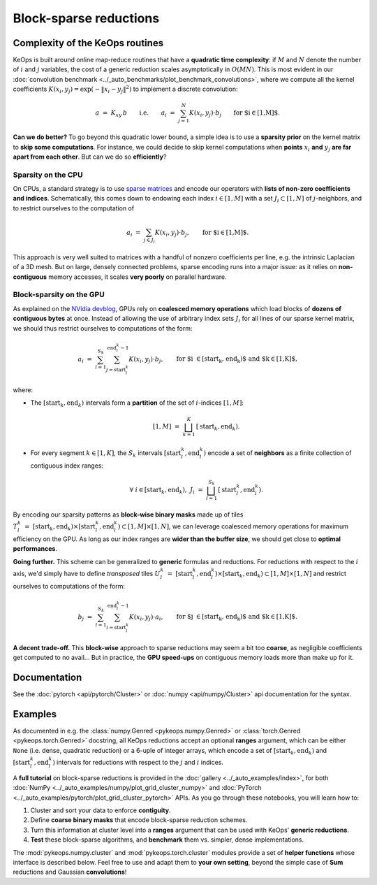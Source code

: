 Block-sparse reductions
#######################
.. _`part.sparsity`:


Complexity of the KeOps routines
================================

KeOps is built around online map-reduce routines
that have a **quadratic time complexity**: if :math:`M` and
:math:`N` denote the number of :math:`i` and :math:`j` variables,
the cost of a generic reduction scales asymptotically in :math:`O(MN)`.
This is most evident in our :doc:`convolution benchmark <../_auto_benchmarks/plot_benchmark_convolutions>`,
where we compute all the kernel coefficients :math:`K(x_i,y_j) = \exp(-\|x_i-y_j\|^2)`
to implement a discrete convolution:

.. math::
    a~=~ K_{xy} \,b \qquad\text{i.e.}\qquad
    a_i ~=~ \sum_{j=1}^N K(x_i,y_j)\cdot b_j \qquad \text{for $i\in[1,M]$.}

**Can we do better?**
To go beyond this quadratic lower bound,
a simple idea is to use a **sparsity prior**
on the kernel matrix to **skip some computations**. 
For instance, we could decide to skip kernel computations
when **points** :math:`x_i` **and** :math:`y_j` **are far apart from each other**.
But can we do so **efficiently**?

Sparsity on the CPU
-------------------

On CPUs, a standard strategy is to use `sparse matrices <https://en.wikipedia.org/wiki/Sparse_matrix>`_
and encode our operators with **lists of non-zero coefficients and indices**.
Schematically, this comes down to endowing each index :math:`i\in[1,M]`
with a set :math:`J_i\subset[1,N]` of :math:`j`-neighbors,
and to restrict ourselves to the computation of


.. math::
    a_i ~=~ \sum_{j\in J_i} K(x_i,y_j)\cdot b_j, \qquad \text{for $i\in[1,M]$.}

This approach is very well suited to matrices with a handful of nonzero coefficients per line, 
e.g. the intrinsic Laplacian of a 3D mesh.
But on large, densely connected problems, sparse encoding
runs into a major issue: as it relies on **non-contiguous** memory accesses,
it scales **very poorly** on parallel hardware.

Block-sparsity on the GPU
-------------------------

As explained on the `NVidia devblog <https://devblogs.nvidia.com/how-access-global-memory-efficiently-cuda-c-kernels/>`_,
GPUs rely on **coalesced memory operations** which load blocks
of **dozens of contiguous bytes** at once. Instead of allowing the
use of arbitrary index sets :math:`J_i` for all lines of our sparse kernel matrix,
we should thus restrict ourselves to computations of the form:

.. math::
    a_i ~=~ \sum_{l=1}^{S_k} \sum_{j=\text{start}^k_l}^{\text{end}^k_l-1} K(x_i,y_j)\cdot b_j, \qquad 
    \text{for $i \in [\text{start}_k, \text{end}_k)$ and $k\in [1,K]$,}

where:

- The :math:`[\text{start}_k, \text{end}_k)` intervals form a **partition** of the
  set of :math:`i`-indices :math:`[1,M]`:

  .. math::
    [1,M]~=~ \bigsqcup_{k=1}^K \,[\text{start}_k, \text{end}_k).

- For every segment :math:`k\in[1,K]`, the :math:`S_k` intervals
  :math:`[\text{start}^k_l, \text{end}^k_l)` encode a set of **neighbors**
  as a finite collection of contiguous index ranges:

  .. math::
    \forall~i\in[\text{start}_k, \text{end}_k), ~ 
    J_i~=~ \bigsqcup_{l=1}^{S_k} \,[\text{start}^k_l, \text{end}^k_l).

By encoding our sparsity patterns as **block-wise binary masks**
made up of tiles :math:`T^k_l~=~[\text{start}_k, \text{end}_k) \times [\text{start}^k_l, \text{end}^k_l) \subset [1,M]\times[1,N]`,
we can leverage coalesced memory operations for maximum efficiency on the GPU. 
As long as our index ranges are **wider than the buffer size**,
we should get close to **optimal performances**.

**Going further.** This scheme can be generalized to **generic**
formulas and reductions. For reductions with respect to the :math:`i` axis,
we'd simply have to define *transposed* tiles 
:math:`U^k_l~=~[\text{start}^k_l, \text{end}^k_l) \times [\text{start}_k, \text{end}_k) \subset [1,M]\times[1,N]`
and restrict ourselves to computations of the form:

.. math::
    b_j ~=~ \sum_{l=1}^{S_k} \sum_{i=\text{start}^k_l}^{\text{end}^k_l-1} K(x_i,y_j)\cdot a_i, \qquad 
    \text{for $j \in [\text{start}_k, \text{end}_k)$ and $k\in [1,K]$.}


**A decent trade-off.** This **block-wise** approach to sparse reductions may seem a bit
too **coarse**, as negligible coefficients get computed to no avail...
But in practice, the **GPU speed-ups** on contiguous memory loads
more than make up for it.

Documentation
=============

See the :doc:`pytorch <api/pytorch/Cluster>` or :doc:`numpy <api/numpy/Cluster>`  api documentation for the syntax.

Examples
========

As documented in e.g. the :class:`numpy.Genred <pykeops.numpy.Genred>` or :class:`torch.Genred <pykeops.torch.Genred>` docstring,
all KeOps reductions accept an optional **ranges** argument,
which can be either ``None`` (i.e. dense, quadratic reduction)
or a 6-uple of integer arrays, which encode
a set of :math:`[\text{start}_k, \text{end}_k)` and
:math:`[\text{start}^k_l, \text{end}^k_l)` intervals
for reductions with respect to the :math:`j` and :math:`i` indices.


A **full tutorial** on block-sparse reductions
is provided in the :doc:`gallery <../_auto_examples/index>`,
for both :doc:`NumPy <../_auto_examples/numpy/plot_grid_cluster_numpy>`
and :doc:`PyTorch <../_auto_examples/pytorch/plot_grid_cluster_pytorch>` APIs.
As you go through these notebooks, you will learn how to:

1. Cluster and sort your data to enforce **contiguity**.
2. Define **coarse binary masks** that encode block-sparse reduction schemes.
3. Turn this information at cluster level into a **ranges** argument that can be used with KeOps' **generic reductions**.
4. **Test** these block-sparse algorithms, and **benchmark** them vs. simpler, dense implementations.


The :mod:`pykeops.numpy.cluster` and :mod:`pykeops.torch.cluster` modules
provide a set of **helper functions** whose interface is described below.
Feel free to use and adapt them to **your own setting**,
beyond the simple case of **Sum** reductions and Gaussian **convolutions**!
